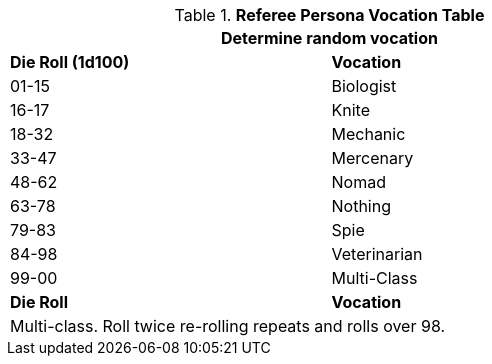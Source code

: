 .*Referee Persona Vocation Table*
[width="75%",cols="^,<",frame="all", stripes="even"]
|===
2+<|Determine random vocation

s|Die Roll (1d100)
s|Vocation

|01-15
|Biologist

|16-17
|Knite

|18-32
|Mechanic

|33-47
|Mercenary

|48-62
|Nomad

|63-78
|Nothing

|79-83
|Spie

|84-98
|Veterinarian

|99-00
|Multi-Class

s|Die Roll
s|Vocation

2+<|Multi-class. Roll twice re-rolling repeats and rolls over 98.

|===
